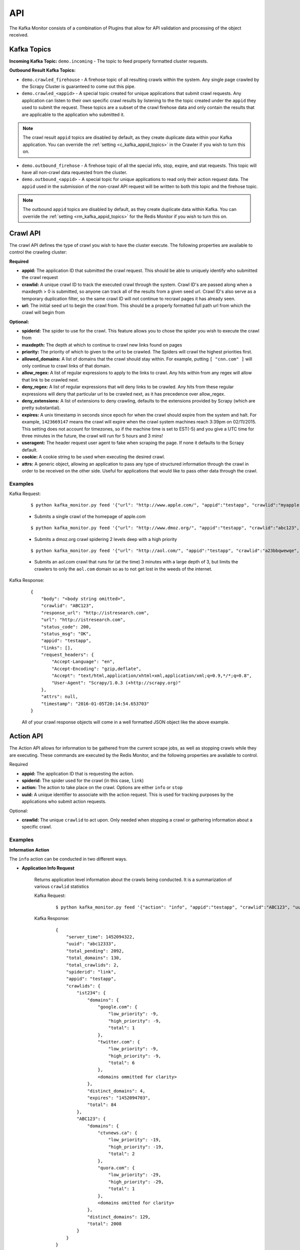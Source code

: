 API
===

The Kafka Monitor consists of a combination of Plugins that allow for API validation and processing of the object received.

Kafka Topics
------------

**Incoming  Kafka Topic:** ``demo.incoming`` - The topic to feed properly formatted cluster requests.

**Outbound Result Kafka Topics:**

- ``demo.crawled_firehouse`` - A firehose topic of all resulting crawls within the system. Any single page crawled by the Scrapy Cluster is guaranteed to come out this pipe.

- ``demo.crawled_<appid>`` - A special topic created for unique applications that submit crawl requests. Any application can listen to their own specific crawl results by listening to the the topic created under the ``appid`` they used to submit the request. These topics are a subset of the crawl firehose data and only contain the results that are applicable to the application who submitted it.

.. note:: The crawl result ``appid`` topics are disabled by default, as they create duplicate data within your Kafka application. You can override the :ref:`setting <c_kafka_appid_topics>` in the Crawler if you wish to turn this on.

- ``demo.outbound_firehose`` - A firehose topic of all the special info, stop, expire, and stat requests. This topic will have all non-crawl data requested from the cluster.

- ``demo.outbound_<appid>`` - A special topic for unique applications to read only their action request data. The ``appid`` used in the submission of the non-crawl API request will be written to both this topic and the firehose topic.

.. note:: The outbound ``appid`` topics are disabled by default, as they create duplicate data within Kafka. You can override the :ref:`setting <rm_kafka_appid_topics>` for the Redis Monitor if you wish to turn this on.

.. _crawl_api:

Crawl API
---------

The crawl API defines the type of crawl you wish to have the cluster execute. The following properties are available to control the crawling cluster:

**Required**

- **appid:** The application ID that submitted the crawl request. This should be able to uniquely identify who submitted the crawl request

- **crawlid:** A unique crawl ID to track the executed crawl through the system. Crawl ID's are passed along when a maxdepth > 0 is submitted, so anyone can track all of the results from a given seed url. Crawl ID's also serve as a temporary duplication filter, so the same crawl ID will not continue to recrawl pages it has already seen.

- **url:** The initial seed url to begin the crawl from. This should be a properly formatted full path url from which the crawl will begin from

**Optional:**

- **spiderid:** The spider to use for the crawl. This feature allows you to chose the spider you wish to execute the crawl from

- **maxdepth:** The depth at which to continue to crawl new links found on pages

- **priority:** The priority of which to given to the url to be crawled. The Spiders will crawl the highest priorities first.

- **allowed_domains:** A list of domains that the crawl should stay within. For example, putting ``[ "cnn.com" ]`` will only continue to crawl links of that domain.

- **allow_regex:** A list of regular expressions to apply to the links to crawl. Any hits within from any regex will allow that link to be crawled next.

- **deny_regex:** A list of regular expressions that will deny links to be crawled. Any hits from these regular expressions will deny that particular url to be crawled next, as it has precedence over allow_regex.

- **deny_extensions:** A list of extensions to deny crawling, defaults to the extensions provided by Scrapy (which are pretty substantial).

- **expires:** A unix timestamp in seconds since epoch for when the crawl should expire from the system and halt. For example, ``1423669147`` means the crawl will expire when the crawl system machines reach 3:39pm on 02/11/2015. This setting does not account for timezones, so if the machine time is set to EST(-5) and you give a UTC time for three minutes in the future, the crawl will run for 5 hours and 3 mins!

- **useragent:** The header request user agent to fake when scraping the page. If none it defaults to the Scrapy default.

- **cookie:** A cookie string to be used when executing the desired crawl.

- **attrs:** A generic object, allowing an application to pass any type of structured information through the crawl in order to be received on the other side. Useful for applications that would like to pass other data through the crawl.

Examples
^^^^^^^^

Kafka Request:

    ::

        $ python kafka_monitor.py feed '{"url": "http://www.apple.com/", "appid":"testapp", "crawlid":"myapple"}'

    - Submits a single crawl of the homepage of apple.com

    ::

        $ python kafka_monitor.py feed '{"url": "http://www.dmoz.org/", "appid":"testapp", "crawlid":"abc123", "maxdepth":2, "priority":90}'

    - Submits a dmoz.org crawl spidering 2 levels deep with a high priority

    ::

        $ python kafka_monitor.py feed '{"url": "http://aol.com/", "appid":"testapp", "crawlid":"a23bbqwewqe", "maxdepth":3, "allowed_domains":["aol.com"], "expires":1423591888}'

    - Submits an aol.com crawl that runs for (at the time) 3 minutes with a large depth of 3, but limits the crawlers to only the ``aol.com`` domain so as to not get lost in the weeds of the internet.

Kafka Response:

    ::

        {
            "body": "<body string omitted>",
            "crawlid": "ABC123",
            "response_url": "http://istresearch.com",
            "url": "http://istresearch.com",
            "status_code": 200,
            "status_msg": "OK",
            "appid": "testapp",
            "links": [],
            "request_headers": {
                "Accept-Language": "en",
                "Accept-Encoding": "gzip,deflate",
                "Accept": "text/html,application/xhtml+xml,application/xml;q=0.9,*/*;q=0.8",
                "User-Agent": "Scrapy/1.0.3 (+http://scrapy.org)"
            },
            "attrs": null,
            "timestamp": "2016-01-05T20:14:54.653703"
        }

    All of your crawl response objects will come in a well formatted JSON object like the above example.

.. _action_api:

Action API
----------

The Action API allows for information to be gathered from the current scrape jobs, as well as stopping crawls while they are executing. These commands are executed by the Redis Monitor, and the following properties are available to control.

Required

- **appid:** The application ID that is requesting the action.

- **spiderid:** The spider used for the crawl (in this case, ``link``)

- **action:** The action to take place on the crawl. Options are either ``info`` or ``stop``

- **uuid:** A unique identifier to associate with the action request. This is used for tracking purposes by the applications who submit action requests.

Optional:

- **crawlid:** The unique ``crawlid`` to act upon. Only needed when stopping a crawl or gathering information about a specific crawl.

Examples
^^^^^^^^

**Information Action**

The ``info`` action can be conducted in two different ways.

* **Application Info Request**

    Returns application level information about the crawls being conducted. It is a summarization of various ``crawlid`` statistics

    Kafka Request:

        ::

            $ python kafka_monitor.py feed '{"action": "info", "appid":"testapp", "crawlid":"ABC123", "uuid":"abc12333", "spiderid":"link"}'

    Kafka Response:

        ::

            {
                "server_time": 1452094322,
                "uuid": "abc12333",
                "total_pending": 2092,
                "total_domains": 130,
                "total_crawlids": 2,
                "spiderid": "link",
                "appid": "testapp",
                "crawlids": {
                    "ist234": {
                        "domains": {
                            "google.com": {
                                "low_priority": -9,
                                "high_priority": -9,
                                "total": 1
                            },
                            "twitter.com": {
                                "low_priority": -9,
                                "high_priority": -9,
                                "total": 6
                            },
                            <domains ommitted for clarity>
                        },
                        "distinct_domains": 4,
                        "expires": "1452094703",
                        "total": 84
                    },
                    "ABC123": {
                        "domains": {
                            "ctvnews.ca": {
                                "low_priority": -19,
                                "high_priority": -19,
                                "total": 2
                            },
                            "quora.com": {
                                "low_priority": -29,
                                "high_priority": -29,
                                "total": 1
                            },
                            <domains omitted for clarity>
                        },
                        "distinct_domains": 129,
                        "total": 2008
                    }
                }
            }

    Here, there were two different ``crawlid``'s in the queue for the ``link`` spider that had the specified ``appid``. The json return value is the basic structure seen above that breaks down the different ``crawlid``'s into their domains, total, their high/low priority in the queue, and if they have an expiration.

* **Crawl ID Information Request**

    This is a very specific request that is asking to poll a specific ``crawlid`` in the ``link`` spider queue. Note that this is very similar to the above request but with one extra parameter.

    Kafka Request:

        ::

            $ python kafka_monitor.py feed '{"action": "info", "appid":"testapp", "crawlid":"ABC123", "uuid":"abc12333", "spiderid":"link"}'

    Kafka Response:

        ::

            {
                "server_time": 1452094050,
                "crawlid": "ABC123",
                "total_pending": 582,
                "total_domains": 22,
                "spiderid": "link",
                "appid": "testapp",
                "domains": {
                    "duckduckgo.com": {
                        "low_priority": -19,
                        "high_priority": -19,
                        "total": 2
                    },
                    "wikipedia.org": {
                        "low_priority": -19,
                        "high_priority": -19,
                        "total": 1
                    },
                    <domains omitted for clarity>
                },
                "uuid": "abc12333"
            }

    The response to the info request is a simple json object that gives statistics about the crawl in the system, and is very similar to the results for an ``appid`` request. Here we can see that there were 582 requests in the queue yet to be crawled of all the same priority.

**Stop Action**

The ``stop`` action is used to abruptly halt the current crawl job. A request takes the following form:

Kafka Request

    ::

        $ python kafka_monitor.py feed '{"action": "stop", "appid":"testapp", "crawlid":"ist234",  "uuid":"1ist234", "spiderid":"link"}'

After the request is processed, only current spiders within the cluster currently in progress of downloading a page will continue. All other spiders will not crawl that same ``crawlid`` past a depth of 0 ever again, and all pending requests will be purged from the queue.

Kafka Response:

    ::

        {
            "total_purged": 2008,
            "server_time": 1452095096,
            "crawlid": "ABC123",
            "uuid": "1ist234",
            "spiderid": "link",
            "appid": "testapp",
            "action": "stop"
        }

The json response tells the application that the stop request was successfully completed, and states how many requests were purged from the particular queue.

**Expire Notification**

An ``expire`` notification is generated by the Redis Monitor any time an on going crawl is halted because it has exceeded the time it was supposed to stop. A crawl request that includes an ``expires`` attribute will generate an expire notification when it is stopped by the Redis Monitor.

Kafka Response:

    ::

        {
            "total_expired": 84,
            "server_time": 1452094847,
            "crawlid": "ist234",
            "spiderid": "link",
            "appid": "testapp",
            "action": "expired"
        }

This notification states that the ``crawlid`` of "ist234" expired within the system, and that 84 pending requests were removed.

.. _stats_api:

Stats API
--------

The Stats API allows you to gather metrics, health, and general crawl statistics about your cluster. This is not the same as the `Action API`_, which allows you to alter or gather information about specific jobs within the cluster.

**Required:**

- **uuid:** The unique identifier associated with the request. This is useful for tracking purposes by the application who submitted the request.

- **appid:** The application ID that is requesting the action.

**Optional:**

- **stats:** The type of stats you wish to receive. Defaults to **all**, includes:

    * **all** - Gathers **kafka-monitor**, **redis-monitor**, and **crawler** stats.
    * **kafka-monitor** - Gathers information about the Kafka Monitor
    * **redis-monitor** - Gathers information about the Redis Monitor
    * **crawler** - Gathers information about the crawlers in the cluster. Includes both the **spider** and **machine** information below
    * **spider** - Gathers information about the existing spiders in your cluster
    * **machine** - Gathers information about the different spider machines in your cluster


Stats request results typically have numeric values for dictionary keys, like ``900``, ``3600``, ``86400``, or in the special case ``lifetime``. These numbers indicate **rolling time windows** in seconds for processing throughput. So if you see a value like ``"3600":14`` you can interpret this like `in the last 3600 seconds, the kafka-monitor saw 14 requests"`. In the case of lifetime, it is the total count over the cluster's operation.

Examples
^^^^^^^^

**Kafka Monitor**

Stats Request:

The Kafka Monitor stats gives rolling time windows of incoming requests, failed requests, and individual plugin processing. An example request and response is below.

    ::

        $ python kafka_monitor.py feed '{"appid":"testapp", "uuid":"cdefgh1", "stats":"kafka-monitor"}'

Response from Kafka:

    ::

        {
            "server_time": 1452102876,
            "uuid": "cdefghi",
            "plugins": {
                "ActionHandler": {
                    "604800": 11,
                    "lifetime": 17,
                    "43200": 11,
                    "86400": 11,
                    "21600": 11
                },
                "ScraperHandler": {
                    "604800": 10,
                    "lifetime": 18,
                    "43200": 5,
                    "86400": 10,
                    "21600": 5
                },
                "StatsHandler": {
                    "900": 2,
                    "3600": 2,
                    "604800": 3,
                    "43200": 3,
                    "lifetime": 10,
                    "86400": 3,
                    "21600": 3
                }
            },
            "appid": "testapp",
            "fail": {
                "604800": 4,
                "lifetime": 7,
                "43200": 4,
                "86400": 4,
                "21600": 4
            },
            "stats": "kafka-monitor",
            "total": {
                "900": 2,
                "3600": 2,
                "604800": 28,
                "43200": 23,
                "lifetime": 51,
                "86400": 28,
                "21600": 23
            }
        }

Here we can see the various totals broken down by total, fail, and each loaded plugin.

**Crawler**

A Crawler stats request can consist of rolling time windows of spider stats, machine stats, or both of them combined. The following examples serve to illustrate this.

* **Spider**

    Spider stats requests gather information about the crawl results from your cluster, and other information about the number of spiders running.

    Kafka Request:

        ::

            $ python kafka_monitor.py feed '{"appid":"testapp", "uuid":"hij1", "stats":"spider"}'

    Kafka Response:

        ::

            {
                "stats": "spider",
                "appid": "testapp",
                "server_time": 1452103525,
                "uuid": "hij1",
                "spiders": {
                    "unique_spider_count": 1,
                    "total_spider_count": 2,
                    "link": {
                        "count": 2,
                        "200": {
                            "604800": 44,
                            "lifetime": 61,
                            "43200": 39,
                            "86400": 44,
                            "21600": 39
                        },
                        "504": {
                            "lifetime": 4
                        }
                    }
                }
            }

    Here, we see that there have been many 200 responses within our collection time periods, but the 504 response rolling time window has dropped off, leaving only the lifetime stat remaining. We can also see that we are currently running 2 ``link`` spiders in the cluster.

    If there were different types of spiders running, we could also see their stats based off of the key within the spider dictionary.

* **Machine**

    Machine stats give information about the crawl machines your spiders are running on. They aggregate the total crawl results for their host, and disregard the spider type(s) running on the machine.

    Kafka Request:

        ::

            $ python kafka_monitor.py feed '{"appid":"testapp", "uuid":"hij12", "stats":"machine"}'

    Kafka Response:

        ::

            {
                "stats": "machine",
                "server_time": 1452104037,
                "uuid": "hij12",
                "machines": {
                    "count": 1,
                    "Madisons-MacBook-Pro-2.local": {
                        "200": {
                            "604800": 44,
                            "lifetime": 61,
                            "43200": 39,
                            "86400": 44,
                            "21600": 39
                        },
                        "504": {
                            "lifetime": 4
                        }
                    }
                },
                "appid": "testapp"
            }

    You can see we only have a local machine running those 2 crawlers, but if we had more machines their aggregated stats would be displayed in the same manner.

* **Crawler**

    The crawler stat is an aggregation of the **machine** and **spider** requests.

    Kafka Request:

        ::

            $ python kafka_monitor.py feed '{"appid":"testapp", "uuid":"hij1", "stats":"crawler"}'

    Kafka Response:

        ::

            {
                "stats": "crawler",
                "uuid": "hij1",
                "spiders": {
                    "unique_spider_count": 1,
                    "total_spider_count": 2,
                    "link": {
                        "count": 2,
                        "200": {
                            "604800": 44,
                            "lifetime": 61,
                            "43200": 39,
                            "86400": 44,
                            "21600": 39
                        },
                        "504": {
                            "lifetime": 4
                        }
                    }
                },
                "appid": "testapp",
                "server_time": 1452104450,
                "machines": {
                    "count": 1,
                    "Madisons-MacBook-Pro-2.local": {
                        "200": {
                            "604800": 44,
                            "lifetime": 61,
                            "43200": 39,
                            "86400": 44,
                            "21600": 39
                        },
                        "504": {
                            "lifetime": 4
                        }
                    }
                }
            }

    There is no new data returned in the **crawler** request, just an aggregation.

**Redis Monitor**

The Redis Monitor stat request returns rolling time window statistics about totals, failures, and plugins like the Kafka Monitor stat requests above.

Stats Request:

    ::

        $ python kafka_monitor.py feed '{"appid":"testapp", "uuid":"2hij1", "stats":"redis-monitor"}'

Response from Kafka:

    ::

        {
            "stats": "redis-monitor",
            "uuid": "2hij1",
            "plugins": {
                "ExpireMonitor": {
                    "604800": 2,
                    "lifetime": 2,
                    "43200": 2,
                    "86400": 2,
                    "21600": 2
                },
                "StopMonitor": {
                    "604800": 5,
                    "lifetime": 6,
                    "43200": 5,
                    "86400": 5,
                    "21600": 5
                },
                "StatsMonitor": {
                    "900": 4,
                    "3600": 8,
                    "604800": 9,
                    "43200": 9,
                    "lifetime": 16,
                    "86400": 9,
                    "21600": 9
                },
                "InfoMonitor": {
                    "604800": 6,
                    "lifetime": 11,
                    "43200": 6,
                    "86400": 6,
                    "21600": 6
                }
            },
            "appid": "testapp",
            "server_time": 1452104685,
            "total": {
                "900": 4,
                "3600": 8,
                "604800": 22,
                "43200": 22,
                "lifetime": 35,
                "86400": 22,
                "21600": 22
            }
        }

In the above response, note that the ``fail`` key is omitted because there have been no failures in processing the requests to the redis monitor. All other plugins and totals are represented in the same format as usual.

**All**

The All stat request is an aggregation of the **kafka-monitor**, **crawler**, and **redis-monitor** stat requests. It does not contain any new information that the API does not already provide.

Kafka Request:

    ::

        $ python kafka_monitor.py feed '{"appid":"testapp", "uuid":"hij3", "stats":"all"}'

Kafka Response:

    ::

        {
            "kafka-monitor": {
                "fail": {
                    "604800": 4,
                    "lifetime": 7,
                    "43200": 4,
                    "86400": 4,
                    "21600": 4
                },
                "total": {
                    "900": 3,
                    "3600": 9,
                    "604800": 35,
                    "43200": 30,
                    "lifetime": 58,
                    "86400": 35,
                    "21600": 30
                },
                "plugins": {
                    "ActionHandler": {
                        "604800": 11,
                        "lifetime": 17,
                        "43200": 11,
                        "86400": 11,
                        "21600": 11
                    },
                    "ScraperHandler": {
                        "604800": 10,
                        "lifetime": 18,
                        "43200": 5,
                        "86400": 10,
                        "21600": 5
                    },
                    "StatsHandler": {
                        "900": 3,
                        "3600": 9,
                        "604800": 10,
                        "43200": 10,
                        "lifetime": 17,
                        "86400": 10,
                        "21600": 10
                    }
                }
            },
            "stats": "all",
            "uuid": "hij3",
            "redis-monitor": {
                "total": {
                    "900": 3,
                    "3600": 9,
                    "604800": 23,
                    "43200": 23,
                    "lifetime": 36,
                    "86400": 23,
                    "21600": 23
                },
                "plugins": {
                    "ExpireMonitor": {
                        "604800": 2,
                        "lifetime": 2,
                        "43200": 2,
                        "86400": 2,
                        "21600": 2
                    },
                    "StopMonitor": {
                        "604800": 5,
                        "lifetime": 6,
                        "43200": 5,
                        "86400": 5,
                        "21600": 5
                    },
                    "StatsMonitor": {
                        "900": 3,
                        "3600": 9,
                        "604800": 10,
                        "43200": 10,
                        "lifetime": 17,
                        "86400": 10,
                        "21600": 10
                    },
                    "InfoMonitor": {
                        "604800": 6,
                        "lifetime": 11,
                        "43200": 6,
                        "86400": 6,
                        "21600": 6
                    }
                }
            },
            "appid": "testapp",
            "server_time": 1452105176,
            "crawler": {
                "spiders": {
                    "unique_spider_count": 1,
                    "total_spider_count": 2,
                    "link": {
                        "count": 2,
                        "200": {
                            "604800": 44,
                            "lifetime": 61,
                            "43200": 39,
                            "86400": 44,
                            "21600": 39
                        },
                        "504": {
                            "lifetime": 4
                        }
                    }
                },
                "machines": {
                    "count": 1,
                    "Madisons-MacBook-Pro-2.local": {
                        "200": {
                            "604800": 44,
                            "lifetime": 61,
                            "43200": 39,
                            "86400": 44,
                            "21600": 39
                        },
                        "504": {
                            "lifetime": 4
                        }
                    }
                }
            }
        }
